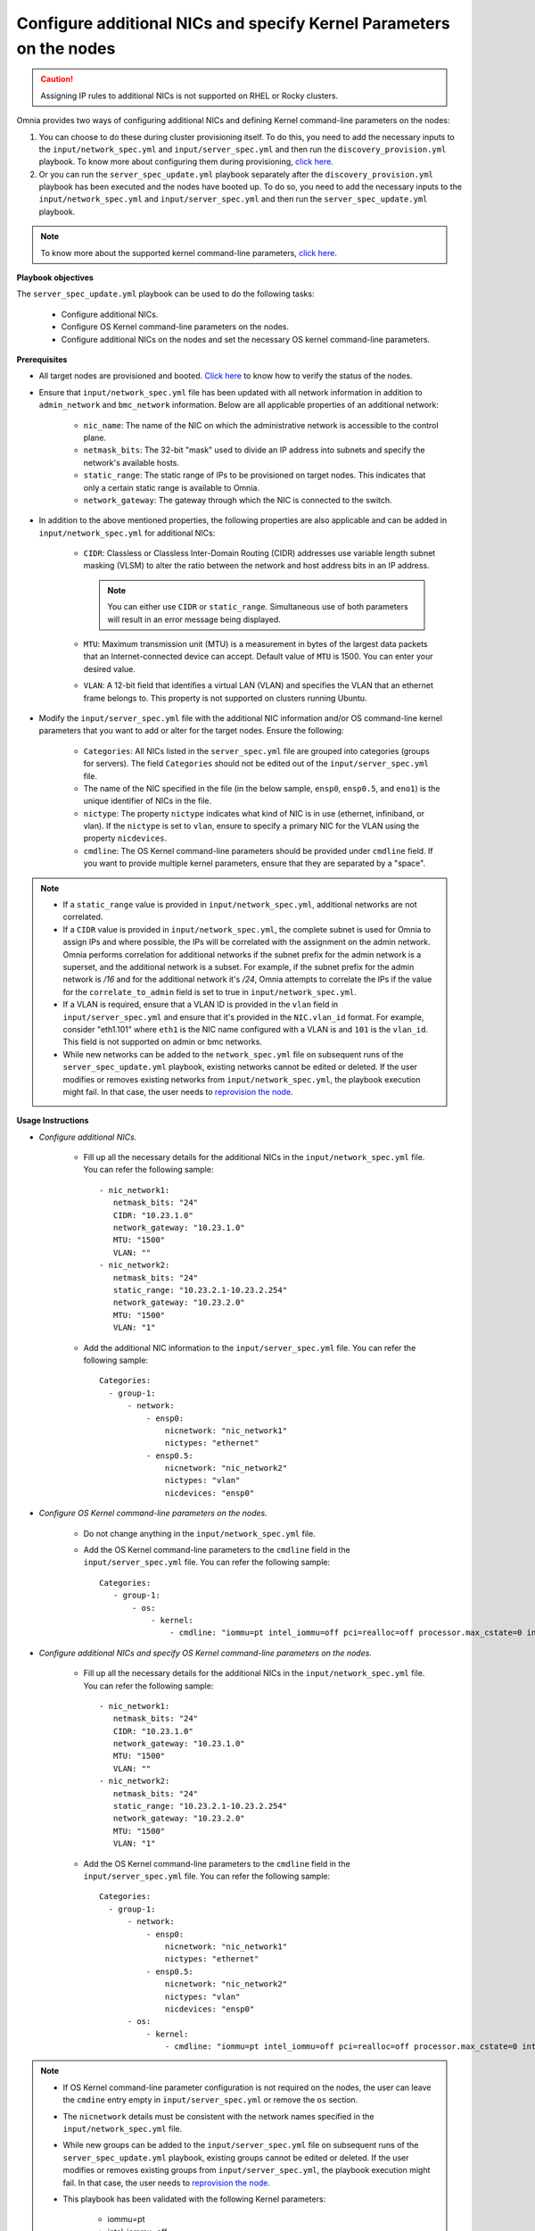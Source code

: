 Configure additional NICs and specify Kernel Parameters on the nodes
=======================================================================

.. caution:: Assigning IP rules to additional NICs is not supported on RHEL or Rocky clusters.

Omnia provides two ways of configuring additional NICs and defining Kernel command-line parameters on the nodes:

1. You can choose to do these during cluster provisioning itself. To do this, you need to add the necessary inputs to the ``input/network_spec.yml`` and ``input/server_spec.yml`` and then run the ``discovery_provision.yml`` playbook. To know more about configuring them during provisioning, `click here <../OmniaInstallGuide/Ubuntu/Provision/installprovisiontool.html#running-the-provision-tool>`_.
2. Or you can run the ``server_spec_update.yml`` playbook separately after the ``discovery_provision.yml`` playbook has been executed and the nodes have booted up. To do so, you need to add the necessary inputs to the ``input/network_spec.yml`` and ``input/server_spec.yml`` and then run the ``server_spec_update.yml`` playbook.

.. note:: To know more about the supported kernel command-line parameters, `click here <https://docs.kernel.org/admin-guide/kernel-parameters.html>`_.

**Playbook objectives**

The ``server_spec_update.yml`` playbook can be used to do the following tasks:

    * Configure additional NICs.
    * Configure OS Kernel command-line parameters on the nodes.
    * Configure additional NICs on the nodes and set the necessary OS kernel command-line parameters.

**Prerequisites**

* All target nodes are provisioned and booted. `Click here <../OmniaInstallGuide/Ubuntu/Provision/ViewingDB.html>`_ to know how to verify the status of the nodes.

* Ensure that ``input/network_spec.yml`` file has been updated with all network information in addition to ``admin_network`` and ``bmc_network`` information. Below are all applicable properties of an additional network:

    * ``nic_name``: The name of the NIC on which the administrative network is accessible to the control plane.
    * ``netmask_bits``: The 32-bit "mask" used to divide an IP address into subnets and specify the network's available hosts.
    * ``static_range``: The static range of IPs to be provisioned on target nodes. This indicates that only a certain static range is available to Omnia.
    * ``network_gateway``: The gateway through which the NIC is connected to the switch.

* In addition to the above mentioned properties, the following properties are also applicable and can be added in ``input/network_spec.yml`` for additional NICs:

    * ``CIDR``: Classless or Classless Inter-Domain Routing (CIDR) addresses use variable length subnet masking (VLSM) to alter the ratio between the network and host address bits in an IP address.

      .. note:: You can either use ``CIDR`` or ``static_range``. Simultaneous use of both parameters will result in an error message being displayed.

    * ``MTU``: Maximum transmission unit (MTU) is a measurement in bytes of the largest data packets that an Internet-connected device can accept. Default value of ``MTU`` is 1500. You can enter your desired value.
    * ``VLAN``: A 12-bit field that identifies a virtual LAN (VLAN) and specifies the VLAN that an ethernet frame belongs to. This property is not supported on clusters running Ubuntu.

* Modify the ``input/server_spec.yml`` file with the additional NIC information and/or OS command-line kernel parameters that you want to add or alter for the target nodes. Ensure the following:

    * ``Categories``: All NICs listed in the ``server_spec.yml`` file are grouped into categories (groups for servers). The field ``Categories`` should not be edited out of the ``input/server_spec.yml`` file.
    * The name of the NIC specified in the file (in the below sample, ``ensp0``, ``ensp0.5``, and ``eno1``) is the unique identifier of NICs in the file.
    * ``nictype``: The property ``nictype`` indicates what kind of NIC is in use (ethernet, infiniband, or vlan). If the ``nictype`` is set to ``vlan``, ensure to specify a primary NIC for the VLAN using the property ``nicdevices``.
    * ``cmdline``: The OS Kernel command-line parameters should be provided under ``cmdline`` field. If you want to provide multiple kernel parameters, ensure that they are separated by a "space".

.. note::

    * If a ``static_range`` value is provided in ``input/network_spec.yml``, additional networks are not correlated.
    * If a ``CIDR`` value is provided in ``input/network_spec.yml``, the complete subnet is used for Omnia to assign IPs and where possible, the IPs will be correlated with the assignment on the admin network. Omnia performs correlation for additional networks if the subnet prefix for the admin network is a superset, and the additional network is a subset. For example, if the subnet prefix for the admin network is */16* and for the additional network it's */24*, Omnia attempts to correlate the IPs if the value for the ``correlate_to_admin`` field is set to true in ``input/network_spec.yml``.
    * If a VLAN is required, ensure that a VLAN ID is provided in the ``vlan`` field in ``input/server_spec.yml`` and ensure that it's provided in the ``NIC.vlan_id`` format. For example, consider "eth1.101" where ``eth1`` is the NIC name configured with a VLAN is and ``101`` is the ``vlan_id``. This field is not supported on admin or bmc networks.
    * While new networks can be added to the ``network_spec.yml`` file on subsequent runs of the ``server_spec_update.yml`` playbook, existing networks cannot be edited or deleted. If the user modifies or removes existing networks from ``input/network_spec.yml``, the playbook execution might fail. In that case, the user needs to `reprovision the node <../OmniaInstallGuide/Maintenance/reprovision.html>`_.

**Usage Instructions**

* *Configure additional NICs.*

    * Fill up all the necessary details for the additional NICs in the ``input/network_spec.yml`` file. You can refer the following sample: ::

        - nic_network1:
           netmask_bits: "24"
           CIDR: "10.23.1.0"
           network_gateway: "10.23.1.0"
           MTU: "1500"
           VLAN: ""
        - nic_network2:
           netmask_bits: "24"
           static_range: "10.23.2.1-10.23.2.254"
           network_gateway: "10.23.2.0"
           MTU: "1500"
           VLAN: "1"

    * Add the additional NIC information to the ``input/server_spec.yml`` file. You can refer the following sample: ::

        Categories:
          - group-1:
              - network:
                  - ensp0:
                      nicnetwork: "nic_network1"
                      nictypes: "ethernet"
                  - ensp0.5:
                      nicnetwork: "nic_network2"
                      nictypes: "vlan"
                      nicdevices: "ensp0"


* *Configure OS Kernel command-line parameters on the nodes.*

    * Do not change anything in the ``input/network_spec.yml`` file.

    * Add the OS Kernel command-line parameters to the ``cmdline`` field in the ``input/server_spec.yml`` file. You can refer the following sample: ::

        Categories:
           - group-1:
               - os:
                   - kernel:
                       - cmdline: "iommu=pt intel_iommu=off pci=realloc=off processor.max_cstate=0 intel_idle.max_cstate=0 intel_pstate=disable"



* *Configure additional NICs and specify OS Kernel command-line parameters on the nodes.*

    * Fill up all the necessary details for the additional NICs in the ``input/network_spec.yml`` file. You can refer the following sample: ::

        - nic_network1:
           netmask_bits: "24"
           CIDR: "10.23.1.0"
           network_gateway: "10.23.1.0"
           MTU: "1500"
           VLAN: ""
        - nic_network2:
           netmask_bits: "24"
           static_range: "10.23.2.1-10.23.2.254"
           network_gateway: "10.23.2.0"
           MTU: "1500"
           VLAN: "1"

    * Add the OS Kernel command-line parameters to the ``cmdline`` field in the ``input/server_spec.yml`` file. You can refer the following sample: ::

        Categories:
          - group-1:
              - network:
                  - ensp0:
                      nicnetwork: "nic_network1"
                      nictypes: "ethernet"
                  - ensp0.5:
                      nicnetwork: "nic_network2"
                      nictypes: "vlan"
                      nicdevices: "ensp0"
              - os:
                  - kernel:
                      - cmdline: "iommu=pt intel_iommu=off pci=realloc=off processor.max_cstate=0 intel_idle.max_cstate=0 intel_pstate=disable"

.. note::

    * If OS Kernel command-line parameter configuration is not required on the nodes, the user can leave the ``cmdine`` entry empty in ``input/server_spec.yml`` or remove the ``os`` section.
    * The ``nicnetwork`` details must be consistent with the network names specified in the ``input/network_spec.yml`` file.
    * While new groups can be added to the ``input/server_spec.yml`` file on subsequent runs of the ``server_spec_update.yml`` playbook, existing groups cannot be edited or deleted. If the user modifies or removes existing groups from ``input/server_spec.yml``, the playbook execution might fail. In that case, the user needs to `reprovision the node <../../Maintenance/reprovision.html>`_.
    * This playbook has been validated with the following Kernel parameters:

            * iommu=pt
            * intel_iommu=off
            * pci=realloc=off
            * processor.max_cstate=0
            * intel_idle.max_cstate=0
            * intel_pstate=disable

.. caution::

    * If duplicate entries of the same command line parameter is provided but with different values, then the playbook picks up to the last provided value overwriting any previous entries. For example, if the user provides ``"intel_iommu=on intel_iommu=off"`` as the parameters, the configuration will ultimately be set to ``"intel_iommu=off"``, as this is the last value provided.
    * Similarly, if the ``server_spec_update.yml`` playbook is executed with a command line parameter, such as ``"intel_iommu=off"``, and is later rerun with the same parameter but an updated value, such as ``"intel_iommu=on"``, the playbook will assign the latest value for that parameter. As a result, it will ultimately set ``"intel_iommu=on"`` for the configuration. This behavior ensures that the most recent configuration is applied during execution.

**Executing the playbook**

After you have filled up the ``input/network_spec.yml`` and ``input/server_spec.yml`` with all the necessary details based on the configuration(s) required, do the following to execute the playbook:

* First, create an inventory while referencing the sample inventory format is present in ``examples/server_spec_inv`` and also attached below: ::

    #---------Template1---------
    [cluster1]
    10.5.0.1
    10.5.0.2
    [cluster1:vars]
    Categories=group-1

    #---------Template2---------
    [cluster2]
    10.5.0.5 Categories=group-4
    10.5.0.6 Categories=group-5

    #---------Template3---------
    10.5.0.3 Categories=group-2
    10.5.0.4 Categories=group-3

In the above sample inventory file, ``[cluster1]`` and ``[cluster2]`` are user-defined groups with servers associated to them. The group ``[cluster1]`` is mapped and categorised under ``[<group name>:vars]``. Nodes in the ``[cluster2]`` group or any ungrouped nodes are directly mapped to their respective ``Categories``.

.. note:: While creating the inventory file, ensure that each group has unique nodes. One node should not be part of two groups.

* Finally, use the below command to execute the playbook: ::

    cd utils/server_spec_update
    ansible-playbook server_spec_update.yml -i <inventory_file_path>

.. caution:: Omnia does not support modifying the category definitions (for example, ``nic_name``, ``nicnetwork``, or ``nictype``) in ``input/server_spec.yml`` or changing the category details in the inventory file provided, during consecutive runs of the ``server_spec_update.yml`` playbook.

Based on the provided sample files, server 10.5.0.1 has been mapped to ``[cluster1]`` which corresponds to group-1. Therefore, the NICs ensp0 and ensp0.5 will be configured in an ethernet VLAN group with ensp0 as the primary device.




